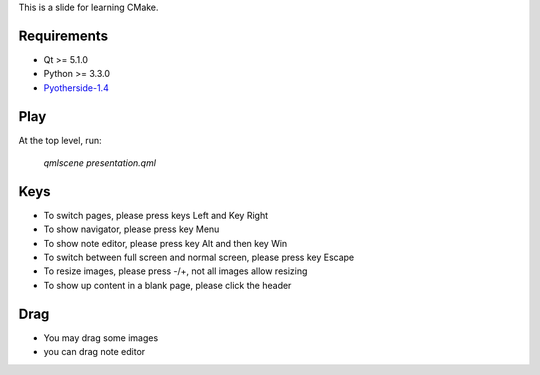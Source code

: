 This is a slide for learning CMake.

Requirements
============

* Qt >= 5.1.0
* Python >= 3.3.0
* Pyotherside-1.4_

.. _Pyotherside-1.4: https://github.com/thp/pyotherside

Play
====
At the top level, run: 
    
    `qmlscene presentation.qml`

Keys
====
* To switch pages, please press keys Left and Key Right
* To show navigator, please press key Menu
* To show note editor, please press key Alt and then key Win
* To switch between full screen and normal screen, please press key Escape
* To resize images, please press -/+, not all images allow resizing
* To show up content in a blank page, please click the header

Drag
====
* You may drag some images
* you can drag note editor





